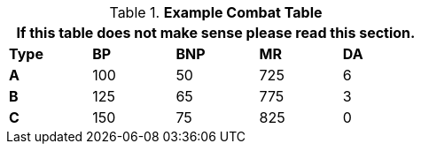 // Table 9.1 Description of a Combat Table
.*Example Combat Table*
[width="55%",cols="5*^",frame="all", stripes="even"]
|===
5+<|If this table does not make sense please read this section.

s|Type
s|BP
s|BNP
s|MR
s|DA


s|A
|100
|50
|725
|6


s|B
|125
|65
|775
|3


s|C
|150
|75
|825
|0

|===
